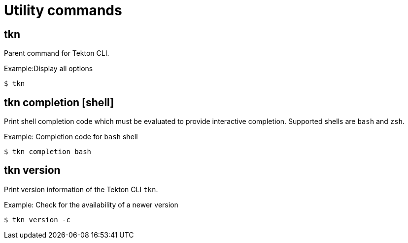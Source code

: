 // Module included in the following assemblies:
//
// *  pipelines/op-tkn-cli-reference.adoc

[id="cli-utility-commands_{context}"]
= Utility commands

== tkn
Parent command for Tekton CLI.

.Example:Display all options
-----
$ tkn
-----

== tkn completion [shell]
Print shell completion code which must be evaluated to provide interactive completion. Supported shells are `bash` and `zsh`.

.Example: Completion code for `bash` shell
----
$ tkn completion bash
----

== tkn version
Print version information of the Tekton CLI `tkn`.

.Example: Check for the availability of a newer version
-----
$ tkn version -c
-----
